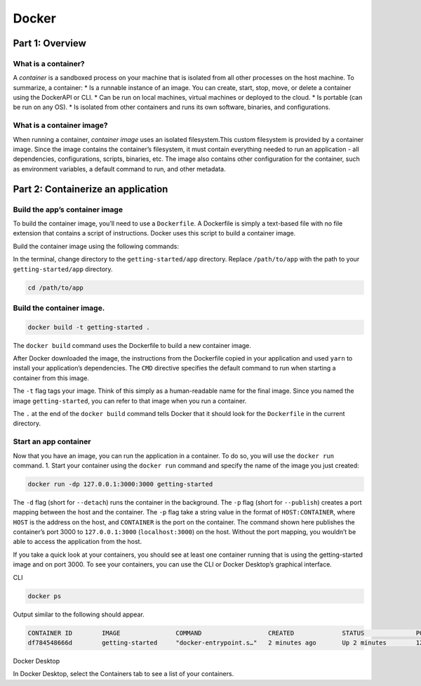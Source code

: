 Docker
======

.. _docker:


Part 1: Overview
----------------

What is a container?
~~~~~~~~~~~~~~~~~~~~

A *container* is a sandboxed process on your machine that is isolated from all other processes on the host machine. To summarize, a container:
* Is a runnable instance of an image. You can create, start, stop, move, or delete a container using the DockerAPI or CLI.
* Can be run on local machines, virtual machines or deployed to the cloud.
* Is portable (can be run on any OS).
* Is isolated from other containers and runs its own software, binaries, and configurations.

What is a container image?
~~~~~~~~~~~~~~~~~~~~~~~~~~

When running a container, *container image* uses an isolated filesystem.This custom filesystem is provided by a container image. Since the image contains the container’s filesystem, it must contain everything needed to run an application - all dependencies, configurations, scripts, binaries, etc. The image also contains other configuration for the container, such as environment variables, a default command to run, and other metadata.

Part 2: Containerize an application
---------------------------

Build the app’s container image
~~~~~~~~~~~~~~~~~~~~~~~~~~~~~~~

To build the container image, you’ll need to use a ``Dockerfile``. A Dockerfile is simply a text-based file with no file extension that contains a script of instructions. Docker uses this script to build a container image.

Build the container image using the following commands:

In the terminal, change directory to the ``getting-started/app`` directory. Replace ``/path/to/app`` with the path to your ``getting-started/app`` directory.

.. code-block:: console

   cd /path/to/app

Build the container image.
~~~~~~~~~~~~~~~~~~~~~~~~~~

.. code-block:: console

   docker build -t getting-started .

The ``docker build`` command uses the Dockerfile to build a new container image.

After Docker downloaded the image, the instructions from the Dockerfile copied in your application and used ``yarn`` to install your application’s dependencies. The ``CMD`` directive specifies the default command to run when starting a container from this image.

The ``-t`` flag tags your image. Think of this simply as a human-readable name for the final image. Since you named the image ``getting-started``, you can refer to that image when you run a container.

The ``.`` at the end of the ``docker build`` command tells Docker that it should look for the ``Dockerfile`` in the current directory.

Start an app container
~~~~~~~~~~~~~~~~~~~~~~

Now that you have an image, you can run the application in a container. To do so, you will use the ``docker run`` command.
1. Start your container using the ``docker run`` command and specify the name of the image you just created:

.. code-block:: console

   docker run -dp 127.0.0.1:3000:3000 getting-started

The ``-d`` flag (short for ``--detach``) runs the container in the background. The ``-p`` flag (short for ``--publish``) creates a port mapping between the host and the container. The ``-p`` flag take a string value in the format of ``HOST:CONTAINER``, where ``HOST`` is the address on the host, and ``CONTAINER`` is the port on the container. The command shown here publishes the container’s port 3000 to ``127.0.0.1:3000`` (``localhost:3000``) on the host. Without the port mapping, you wouldn’t be able to access the application from the host.


If you take a quick look at your containers, you should see at least one container running that is using the getting-started image and on port 3000. To see your containers, you can use the CLI or Docker Desktop’s graphical interface.

CLI

.. code-block:: console

   docker ps

Output similar to the following should appear.

.. code-block:: console

   CONTAINER ID        IMAGE               COMMAND                  CREATED             STATUS              PORTS                      NAMES
   df784548666d        getting-started     "docker-entrypoint.s…"   2 minutes ago       Up 2 minutes        127.0.0.1:3000->3000/tcp   priceless_mcclintock


Docker Desktop

In Docker Desktop, select the Containers tab to see a list of your containers.

.. tabs::

   .. tab:: CLI

      .. code-block:: console

         docker ps
         
      Output similar to the following should appear.
         
      .. code-block:: console
         
         CONTAINER ID        IMAGE               COMMAND                  CREATED             STATUS              PORTS                      NAMES
         df784548666d        getting-started     "docker-entrypoint.s…"   2 minutes ago       Up 2 minutes        127.0.0.1:3000->3000/tcp   priceless_mcclintock
         

   .. tab:: Docker Desktop

      In Docker Desktop, select the Containers tab to see a list of your containers.

